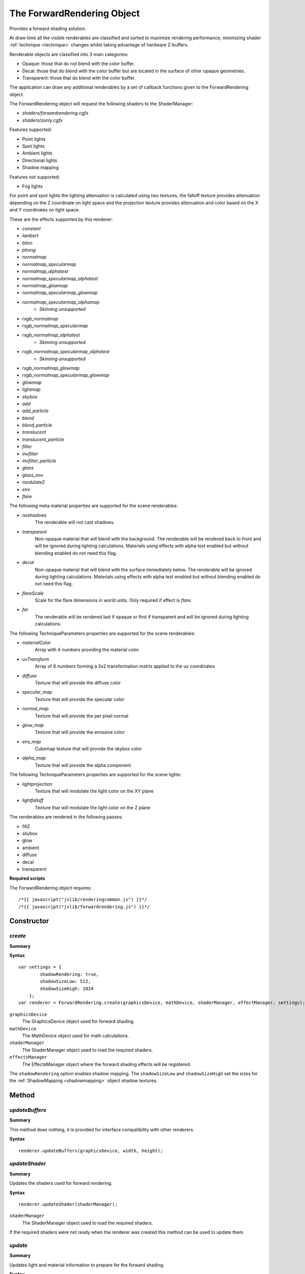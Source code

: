 .. index::
    single: ForwardRendering

.. highlight:: javascript

.. _forwardrendering:

---------------------------
The ForwardRendering Object
---------------------------

Provides a forward shading solution.

At draw time all the visible renderables are classified and sorted to maximize rendering performance,
minimizing shader :ref:`technique <technique>` changes whilst taking advantage of hardware Z-buffers.

Renderable objects are classified into 3 main categories:

* Opaque: those that do not blend with the color buffer.
* Decal: those that do blend with the color buffer but are located in the surface of other opaque geometries.
* Transparent: those that do blend with the color buffer.

The application can draw any additional renderables by a set of callback functions given to the ForwardRendering object.

The ForwardRendering object will request the following shaders to the ShaderManager:

* `shaders/forwardrendering.cgfx`
* `shaders/zonly.cgfx`

.. _forwardrendering_light_types:

Features supported:

* Point lights
* Spot lights
* Ambient lights
* Directional lights
* Shadow mapping

Features not supported:

* Fog lights

For point and spot lights the lighting attenuation is calculated using two textures,
the falloff texture provides attenuation depending on the Z coordinate on light space and
the projection texture provides attenuation and color based on the X and Y coordinates on light space.

These are the effects supported by this renderer:

.. _forwardrendering_effect_types:

* `constant`
* `lambert`
* `blinn`
* `phong`
* `normalmap`
* `normalmap_specularmap`
* `normalmap_alphatest`
* `normalmap_specularmap_alphatest`
* `normalmap_glowmap`
* `normalmap_specularmap_glowmap`
* `normalmap_specularmap_alphamap`
    * `Skinning unsupported`
* `rxgb_normalmap`
* `rxgb_normalmap_specularmap`
* `rxgb_normalmap_alphatest`
    * `Skinning unsupported`
* `rxgb_normalmap_specularmap_alphatest`
    * `Skinning unsupported`
* `rxgb_normalmap_glowmap`
* `rxgb_normalmap_specularmap_glowmap`
* `glowmap`
* `lightmap`
* `skybox`
* `add`
* `add_particle`
* `blend`
* `blend_particle`
* `translucent`
* `translucent_particle`
* `filter`
* `invfilter`
* `invfilter_particle`
* `glass`
* `glass_env`
* `modulate2`
* `env`
* `flare`

.. _forwardrendering_meta:

The following meta material properties are supported for the scene renderables:

* `noshadows`
    The renderable will not cast shadows.
* `transparent`
    Non-opaque material that will blend with the background.
    The renderable will be rendered back to front and will be ignored during lighting calculations.
    Materials using effects with alpha test enabled but without blending enabled do not need this flag.
* `decal`
    Non-opaque material that will blend with the surface immediately below.
    The renderable will be ignored during lighting calculations.
    Materials using effects with alpha test enabled but without blending enabled do not need this flag.
* `flareScale`
    Scale for the flare dimensions in world units.
    Only required if effect is `flare`.
* `far`
    The renderable will be rendered last if opaque or first if transparent and will be ignored during lighting calculations.

.. _forwardrendering_techniqueparameters:

The following TechniqueParameters properties are supported for the scene renderables:

* `materialColor`
    Array with 4 numbers providing the material color
* `uvTransform`
    Array of 6 numbers forming a 3x2 transformation matrix applied to the uv coordinates
* `diffuse`
    Texture that will provide the diffuse color
* `specular_map`
    Texture that will provide the specular color
* `normal_map`
    Texture that will provide the per pixel normal
* `glow_map`
    Texture that will provide the emissive color
* `env_map`
    Cubemap texture that will provide the skybox color
* `alpha_map`
    Texture that will provide the alpha component

The following TechniqueParameters properties are supported for the scene lights:

* `lightprojection`
    Texture that will modulate the light color on the XY plane
* `lightfalloff`
    Texture that will modulate the light color on the Z plane

The renderables are rendered in the following passes:

* fillZ
* skybox
* glow
* ambient
* diffuse
* decal
* transparent

**Required scripts**

The ForwardRendering object requires::

    /*{{ javascript("jslib/renderingcommon.js") }}*/
    /*{{ javascript("jslib/forwardrendering.js") }}*/


Constructor
===========

.. index::
    pair: ForwardRendering; create

`create`
--------

**Summary**

**Syntax** ::

    var settings = {
            shadowRendering: true,
            shadowSizeLow: 512,
            shadowSizeHigh: 1024
        };
    var renderer = ForwardRendering.create(graphicsDevice, mathDevice, shaderManager, effectManager, settings);

``graphicsDevice``
    The GraphicsDevice object used for forward shading.

``mathDevice``
    The MathDevice object used for math calculations.

``shaderManager``
    The ShaderManager object used to load the required shaders.

``effectsManager``
    The EffectsManager object where the forward shading effects will be registered.

The ``shadowRendering`` option enables shadow mapping.
The ``shadowSizeLow`` and ``shadowSizeHigh`` set the sizes for the :ref:`ShadowMapping <shadowmapping>` object shadow textures.

Method
======


.. index::
    pair: ForwardRendering; updateBuffers

`updateBuffers`
---------------

**Summary**

This method does nothing, it is provided for interface compatibility with other renderers.

**Syntax** ::

    renderer.updateBuffers(graphicsDevice, width, height);


.. index::
    pair: ForwardRendering; updateShader

`updateShader`
--------------

**Summary**

Updates the shaders used for forward rendering.

**Syntax** ::

    renderer.updateShader(shaderManager);

``shaderManager``
    The ShaderManager object used to load the required shaders.

If the required shaders were not ready when the renderer was created this method can be used to update them.


.. index::
    pair: ForwardRendering; update

`update`
--------

**Summary**

Updates light and material information to prepare for the forward shading.

**Syntax** ::

    renderer.update(graphicsDevice, camera, scene, currentTime);

``graphicsDevice``
    The GraphicsDevice object used to create the materials required for lighting.

``camera``
    The Camera object used to determine active lights affecting the visible scene.

``scene``
    The Scene object containing the lights used for forward lighting.

``currentTime``
    The current time in seconds passed as a global material property to the draw callbacks.

Call this function after the scene and the camera have been updated for the current frame.


.. _forwardrendering_draw:

.. index::
    pair: ForwardRendering; draw

`draw`
------

**Summary**

Renders the scene.

**Syntax** ::

    renderer.draw(graphicsDevice,
                  clearColor,
                  drawDecalsFn,
                  drawTransparentFn,
                  drawDebugFn,
                  postFXsetupFn);

``graphicsDevice``
    The GraphicsDevice object used for rendering.

``clearColor``
    An array with 4 numbers for the color to be used for the background,
    it can be set to null.

``drawDecalsFn``
    The callback executed to draw extra visible decals,
    it can be set to null.
    For example: ::

        function drawDecalsFn()
        {
            fxm.drawDecals(graphicsDevice);
        }

``drawTransparentFn``
    The callback executed to draw extra visible transparent objects,
    it can be set to null.
    For example: ::

        function drawTransparentFn()
        {
            fxm.drawTransparent(graphicsDevice);
        }

``drawDebugFn``
    The callback executed to allow the application draw any debugging information required,
    it can be set to null.
    For example: ::

        function drawDebugFn()
        {
            scene.drawNodesExtents(graphicsDevice, camera);
        }

``postFXsetupFn`` (Optional)
    The callback executed to set the GraphicsDevice to the state required for the transfer
    of the shaded scene to the backbuffer, can also be used to apply fullscreen effects.
    It is only required to set the active :ref:`technique <technique>` and set the required TechniqueParameters parameter,
    the renderer is responsible for drawing the fullscreen quad.
    For example: ::

        function copyPostFXSetupFn(graphicsDevice, finalTexture)
        {
            graphicsDevice.setTechnique(copyTechnique);

            copyTechniqueParameters.colorTexture = finalTexture;
            graphicsDevice.setTechniqueParameters(copyTechniqueParameters);
        };

    You can find some examples in the :ref:`PostEffects <posteffects>` object.

.. index::
    pair: ForwardRendering; setLightingScale

`setLightingScale`
------------------

**Summary**

Sets the lighting scale factor applied to the lighting calculations.
By default this values is set to 2.0.

**Syntax** ::

    var scale = 1.0;
    renderer.setLightingScale(scale);

``scale``
    The lighting scale factor.


.. index::
    pair: ForwardRendering; getDefaultSkinBufferSize

`getDefaultSkinBufferSize`
--------------------------

Get the default size of the buffer used by skinning.
This will be undefined until the shaders are loaded.

See also :ref:`GPUSkinController <gpuskincontroller>`.

    For example: ::

        GPUSkinController.setDefaultBufferSize(renderer.getDefaultSkinBufferSize());


.. index::
    pair: ForwardRendering; destroy

`destroy`
---------

**Summary**

Releases the ForwardRendering object and all the resources it allocated.

**Syntax** ::

    renderer.destroy();


Properties
==========

.. index::
    pair: ForwardRendering; version

`version`
---------

**Summary**

The version number of the ForwardRendering implementation.

**Syntax** ::

    var versionNumber = ForwardRendering.version;

.. index::
    pair: ForwardRendering; version

`passIndex`
-----------

**Summary**

A dictionary of passes to passIndex used by :ref:`DrawParameters <drawparameters>` to specify the pass they are rendered in.

Valid values are:

* fillZ
* skybox
* glow
* ambient
* diffuse
* decal
* transparent

**Syntax** ::

    drawParameters.userData.passIndex = forwardRender.passIndex.transparent;

.. index::
    pair: ForwardRendering; shadowMaps

`shadowMaps`
------------

**Summary**

The :ref:`ShadowMapping <shadowmapping>` object used by the renderer to render shadows.

**Syntax** ::

    var shadowMaps = ForwardRendering.shadowMaps;
